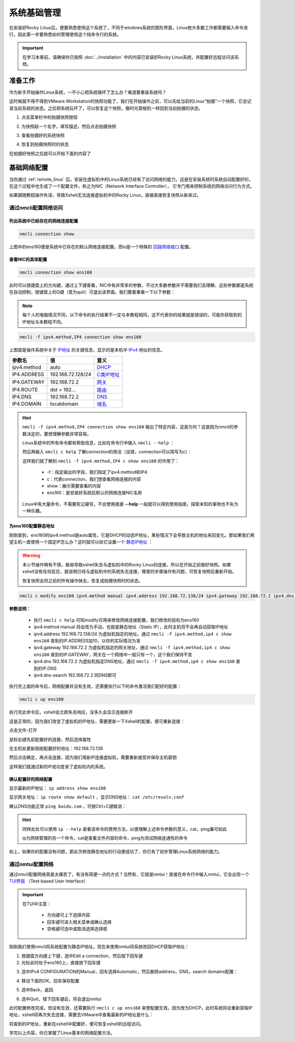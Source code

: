 系统基础管理
=========================
在安装好Rocky Linux后，便要熟悉使用这个系统了，不同于windows系统的图形界面，Linux\
绝大多数工作都需要输入命令进行，因此第一步要熟悉如何管理使用这个纯命令行的系统。

.. important:: 

    在学习本章前，请确保你已按照 :doc:`../installation` 中的内容已安装好Rocky Linux系统，并配置\
    好远程访问该系统。

准备工作
-------------
作为新手开始操作Linux系统，一不小心把系统搞坏了怎么办？难道要重装系统吗？

这时候就不得不得到VMware Workstation的快照功能了，我们在开始操作之前，可以先给当前\
的Linux“拍摄”一个快照，它会记录当前系统的状态。之后把系统玩坏了，可以恢复这个快照，\
像时光穿梭机一样回到当初拍摄的状态。

1. 点击菜单栏中的拍摄快照按钮

.. image:: ../images/sysAdmin/1-6.png
    :align: center

2. 为快照起一个名字，填写描述，然后点击拍摄快照

.. image:: ../images/sysAdmin/1-7.png
    :align: center

3. 查看拍摄好的系统快照

.. image:: ../images/sysAdmin/1-8.png
    :align: center

4. 恢复到拍摄快照时的状态

.. image:: ../images/sysAdmin/1-9.png
    :align: center

在拍摄好快照之后就可以开始下面的内容了

基础网络配置
----------------
当你通过 :ref:`remote_linux` 后，安装在虚拟机中的Linux系统已经有了访问网络的能力，\
这是在安装系统时系统自动配置好的，在这个过程中也生成了一个配置文件，称之为NIC（Network Interface Controller），
它专门用来控制系统的网络访问行为方式。

如果跟随教程操作失误，导致Xshell无法连接虚拟机中的Rocky Linux，直接直接恢复快照从新来过。

通过nmcli配置网络访问
^^^^^^^^^^^^^^^^^^^^^^^^^^^^

列出系统中已经存在的网络连接配置
""""""""""""""""""""""""""""""""""

.. code-block:: shell

    nmcli connection show

.. image:: ../images/sysAdmin/1-1.png
    :align: center

上图中的ens160便是系统中已存在的默认网络连接配置，而lo是一个特殊的 `回路网络接口`_ 配置。

.. _回路网络接口: https://baike.baidu.com/item/localhost/2608730

查看NIC的具体配置
""""""""""""""""""""

.. code-block:: shell

    nmcli connection show ens160

.. image:: ../images/sysAdmin/1-2.png
    :align: center

此时可以按键盘上的方向键，通过上下键查看，NIC中有非常多的参数，不过大多数参数并不需要\
我们去理解，这些参数都是系统在自动控制，按键盘上的Q键（意为quit）可退出该界面。我们要着重看一下以下参数：

.. note:: 

    每个人的电脑情况不同，以下命令的执行结果不一定与本教程相同，这不代表你的结果就是错误的，\
    可能你获取到的IP地址与本教程不同。

.. code-block:: shell

    nmcli -f ipv4.method,IP4 connection show ens160

.. image:: ../images/sysAdmin/1-3.png
    :align: center

上图就是操作系统中关于 `IP地址`_ 的关键信息，显示的是本机中 `IPv4`_ 地址的信息。

.. _IP地址: https://baike.baidu.com/item/IP%E5%9C%B0%E5%9D%80
.. _IPv4: https://baike.baidu.com/item/IPV4/422599


===================   ====================   ======================
参数名                        值                    意义
===================   ====================   ======================
ipv4.method                   auto                  `DHCP`_
IP4.ADDRESS             192.168.72.128/24          `C类IP地址`_
IP4.GATEWAY             192.168.72.2                `网关`_
IP4.ROUTE                 dst = 192...              `路由`_
IP4.DNS                   192.168.72.2              `DNS`_
IP4.DOMAIN                localdomain               `域名`_
===================   ====================   ======================

.. _DHCP: https://baike.baidu.com/item/%E5%8A%A8%E6%80%81%E4%B8%BB%E6%9C%BA%E9%85%8D%E7%BD%AE%E5%8D%8F%E8%AE%AE
.. _C类IP地址: https://baike.baidu.com/item/C%E7%B1%BB%E5%9C%B0%E5%9D%80
.. _网关: https://baike.baidu.com/item/%E7%BD%91%E5%85%B3
.. _路由: https://baike.baidu.com/item/%E8%B7%AF%E7%94%B1/363497
.. _DNS: https://baike.baidu.com/item/%E5%9F%9F%E5%90%8D%E7%B3%BB%E7%BB%9F
.. _域名: https://baike.baidu.com/item/%E5%9F%9F%E5%90%8D

.. hint:: 

    ``nmcli -f ipv4.method,IP4 connection show ens160`` 输出了特定内容，这是为何？\
    这是因为nmcli的参数决定的，要想理解参数非常容易。

    Linux系统中的所有命令都有帮助信息，比如在命令行中输入 ``nmcli --help`` ：

    .. image:: ../images/sysAdmin/1-4.png
        :align: center

    然后再输入 ``nmcli c help`` 了解connection的用法（没错，connection可以简写为c）：

    .. image:: ../images/sysAdmin/1-5.png
        :align: center

    这样我们就了解到 ``nmcli -f ipv4.method,IP4 c show ens160`` 的作用了：

      * -f：指定输出的字段，我们指定了ipv4.method和IP4
      * c：代表connection，我们想查看网络连接的内容
      * show：展示需要查看的内容
      * ens160：是安装好系统后默认的网络连接NIC名称

    Linux中有大量命令，不需要死记硬背，不会使用直接 **--help** 一般就可以得到使用指南，\
    探索未知的事物也不失为一种乐趣。

为ens160配置静态地址
""""""""""""""""""""""""""

刚刚查到，ens160的ipv4.method是auto属性，它是DHCP的动态IP地址，某些情况下会导致主机的地\
址来回变化。那如果我们希望主机一直使用一个固定IP怎么办？这时就可以给它设置一个 `静态IP地址`_ ：

.. _静态IP地址: https://baike.baidu.com/item/%E9%9D%99%E6%80%81IP

.. warning:: 

    本小节操作稍有不慎，极易导致xshell失去与虚拟机中的Rocky Linux的连接，所以在开始之前\
    做好快照。如果xshell没有任何反应，就说明已经与虚拟机中的系统失去连接，哪里的步骤操作\
    有问题，可恢复快照后重新开始。

    恢复快照会将之前的所有操作抹去，恢复成拍摄快照时的状态。

.. code-block:: shell

    nmcli c modify ens160 ipv4.method manual ipv4.address 192.168.72.138/24 ipv4.gateway 192.168.72.2 ipv4.dns 192.168.72.2 ipv4.dns-search 192.168.72.2

**参数说明：**
  
  * 执行 ``nmcli c help`` 可知modify可用来修改网络连接配置，我们修改的目标为ens160
  * ipv4.method manual 将会改为手动，也就是静态地址（Static IP），此时主机将不会再自动获取IP地址
  * ipv4.address 192.168.72.138/24 为虚拟机指定的地址，通过 ``nmcli -f ipv4.method,ip4 c show ens160`` 查到的IP.ADDRESS加10，以你的实际情况为准
  * ipv4.gateway 192.168.72.2 为虚拟机指定的网关地址，通过 ``nmcli -f ipv4.method,ip4 c show ens160`` 查到的IP.GATEWAY，网关在一个网络中一般只有一个，这个我们保持不变
  * ipv4.dns 192.168.72.2 为虚拟机指定DNS地址，通过 ``nmcli -f ipv4.method,ip4 c show ens160`` 查到的IP.DNS
  * ipv4.dns-search 192.168.72.2 同DNS即可

执行完上面的命令后，网络配置并没有生效，还需要执行以下的命令激活我们配好的配置：

.. code-block:: shell

    nmcli c up ens160

执行完此命令后，xshell会立即失去响应，没多久会显示连接断开

.. image:: ../images/sysAdmin/1-10.png
    :align: center

这是正常的，因为我们改变了虚拟机的IP地址，需要更新一下Xshell的配置，便可重新连接：

点击文件-打开

.. image:: ../images/sysAdmin/1-11.png
    :align: center

鼠标右键先前配置好的连接，然后选择属性

.. image:: ../images/sysAdmin/1-12.png
    :align: center

在主机处更新刚刚配置好的地址：192.168.72.138

.. image:: ../images/sysAdmin/1-13.png
    :align: center

然后点击确定，再点击连接，因为我们用新IP连接虚拟机，需要重新接受并保存主机密钥

.. image:: ../images/sysAdmin/1-14.png
    :align: center

这样我们就通过新的IP成功登录了虚拟机内的系统。

确认配置好的网络配置
""""""""""""""""""""""""""""

显示最新的IP地址： ``ip address show ens160``

.. image:: ../images/sysAdmin/1-15.png
    :align: center

显示网关地址： ``ip route show default`` ，显示DNS地址： ``cat /etc/resolv.conf``

.. image:: ../images/sysAdmin/1-16.png
    :align: center

确认DNS功能正常 ``ping baidu.com`` ，可按Ctrl+C键取消：

.. image:: ../images/sysAdmin/1-17.png
    :align: center

.. hint:: 

    同样此处可以使用 ``ip --help`` 查看该命令的使用方法，以便理解\
    上述命令参数的意义，cat，ping兼可如此

    ip为网络管理的另一个命令，cat是查看文件内容的命令，ping为测试网络连通性的命令

    

如上，如果你的配置没有问题，那此次修改静态地址的行动便成功了，你已有了初步管理Linux系统网络\
的能力。

通过nmtui配置网络
^^^^^^^^^^^^^^^^^^^^
通过nmcli配置网络真是太痛苦了，有没有简便一点的方式？当然有，它就是nmtui！直接在\
命令行中输入nmtui，它会出现一个 `TUI界面`_ （Text-based User Interface）

.. _TUI界面: https://baike.baidu.com/item/%E6%96%87%E6%9C%AC%E7%94%A8%E6%88%B7%E7%95%8C%E9%9D%A2/481482

.. image:: ../images/sysAdmin/1-18.png
    :align: center

.. important:: 

    在TUI中注意：

      * 方向键可上下选择内容
      * 回车键可进入相关菜单或确认选择
      * 空格键可选中或取消选择选择框

刚刚我们使用nmcli将系统配置为静态IP地址，现在来使用nmtui将系统改回DHCP获取IP地址：

1. 按键盘方向键上下键，选中Edit a connection，然后按下回车键
2. 光标此时处于ens160上，直接按下回车键

.. image:: ../images/sysAdmin/1-19.png
    :align: center

3. 选中IPv4 CONFIGURATION的Manual，回车选择Automatic，然后删除address，DNS，search domains配置：

.. image:: ../images/sysAdmin/1-20.png
    :align: center

4. 移动下面的OK，回车保存配置

.. image:: ../images/sysAdmin/1-21.png
    :align: center

5. 选中Back，返回

.. image:: ../images/sysAdmin/1-22.png
    :align: center

6. 选中Quit，按下回车键后，将会退出nmtui

此时配置修改完成，但没有生效，还需要执行 ``nmcli c up ens160`` 来使配置生效。因为\
改为DHCP，此时系统将会重新获取IP地址，xshell将再次失去连接，需要去VMware中查看最新的\
IP地址是什么：

.. image:: ../images/sysAdmin/1-23.png
    :align: center

将查到的IP地址，重新在xshell中配置好，便可恢复xshell的远程访问。

学完以上内容，你已掌握了Linux基本的网络配置方法。
